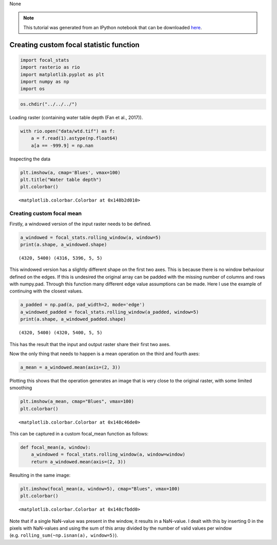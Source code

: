 None

.. note:: This tutorial was generated from an IPython notebook that can be
          downloaded `here <../../../source/notebooks/custom_focal_stats.ipynb>`_.

.. _custom_focal_stats:

Creating custom focal statistic function
========================================

.. code:: python

    import focal_stats
    import rasterio as rio
    import matplotlib.pyplot as plt
    import numpy as np
    import os

.. code:: python

    os.chdir("../../../")

Loading raster (containing water table depth (Fan et al., 2017)).

.. code:: python

    with rio.open("data/wtd.tif") as f:
        a = f.read(1).astype(np.float64)
        a[a == -999.9] = np.nan

Inspecting the data

.. code:: python

    plt.imshow(a, cmap='Blues', vmax=100)
    plt.title("Water table depth")
    plt.colorbar()




.. parsed-literal::

    <matplotlib.colorbar.Colorbar at 0x148b2d010>




.. image:: custom_focal_stats_files/custom_focal_stats_6_1.png


Creating custom focal mean
--------------------------

Firstly, a windowed version of the input raster needs to be defined.

.. code:: python

    a_windowed = focal_stats.rolling_window(a, window=5)
    print(a.shape, a_windowed.shape)


.. parsed-literal::

    (4320, 5400) (4316, 5396, 5, 5)




This windowed version has a slightly different shape on the first two
axes. This is because there is no window behaviour defined on the edges.
If this is undesired the original array can be padded with the missing
number of columns and rows with numpy.pad. Through this function many
different edge value assumptions can be made. Here I use the example of
continuing with the closest values.

.. code:: python

    a_padded = np.pad(a, pad_width=2, mode='edge')
    a_windowed_padded = focal_stats.rolling_window(a_padded, window=5)
    print(a.shape, a_windowed_padded.shape)


.. parsed-literal::

    (4320, 5400) (4320, 5400, 5, 5)


This has the result that the input and output raster share their first
two axes.

Now the only thing that needs to happen is a mean operation on the third
and fourth axes:

.. code:: python

    a_mean = a_windowed.mean(axis=(2, 3))

Plotting this shows that the operation generates an image that is very
close to the original raster, with some limited smoothing

.. code:: python

    plt.imshow(a_mean, cmap="Blues", vmax=100)
    plt.colorbar()




.. parsed-literal::

    <matplotlib.colorbar.Colorbar at 0x148c46de0>




.. image:: custom_focal_stats_files/custom_focal_stats_17_1.png


This can be captured in a custom focal_mean function as follows:

.. code:: python

    def focal_mean(a, window):
        a_windowed = focal_stats.rolling_window(a, window=window)
        return a_windowed.mean(axis=(2, 3))

Resulting in the same image:

.. code:: python

    plt.imshow(focal_mean(a, window=5), cmap="Blues", vmax=100)
    plt.colorbar()




.. parsed-literal::

    <matplotlib.colorbar.Colorbar at 0x148cfbdd0>




.. image:: custom_focal_stats_files/custom_focal_stats_21_1.png


Note that if a single NaN-value was present in the window, it results in
a NaN-value. I dealt with this by inserting 0 in the pixels with
NaN-values and using the sum of this array divided by the number of
valid values per window (e.g. ``rolling_sum(~np.isnan(a), window=5)``).




